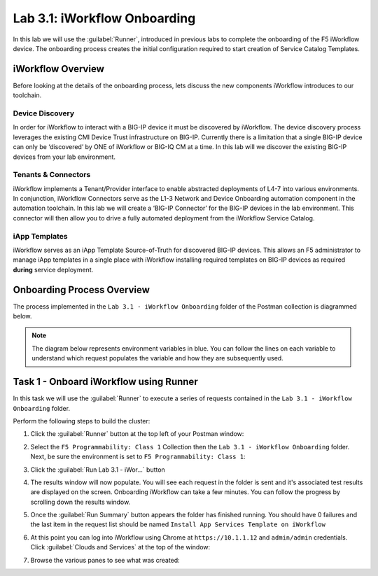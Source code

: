 Lab 3.1: iWorkflow Onboarding
-----------------------------

.. graphviz::

   digraph breadcrumb {
      rankdir="LR"
      ranksep=.4
      node [fontsize=10,style="rounded,filled",shape=box,color=gray72,margin="0.05,0.05",height=0.1] 
      fontname = "arial-bold" 
      fontsize = 10
      labeljust="l"
      subgraph cluster_provider {
         style = "rounded,filled"
         color = lightgrey
         height = .75
         label = "Service Templates, Catalog and Deployments"
         onboarding [label="Basics",color="steelblue1"]
         templates [label="Templates"]
         catalog [label="Catalog"]
         deployments [label="Deployments"]
         onboarding -> templates -> catalog -> deployments
      }
   }

In this lab we will use the :guilabel:`Runner`, introduced in previous labs to 
complete the onboarding of the F5 iWorkflow device.  The onboarding process
creates the initial configuration required to start creation of Service 
Catalog Templates.

iWorkflow Overview
~~~~~~~~~~~~~~~~~~

Before looking at the details of the onboarding process, lets discuss the new
components iWorkflow introduces to our toolchain.

Device Discovery
^^^^^^^^^^^^^^^^

In order for iWorkflow to interact with a BIG-IP device it must be
discovered by iWorkflow. The device discovery process leverages the
existing CMI Device Trust infrastructure on BIG-IP. Currently there is a
limitation that a single BIG-IP device can only be ‘discovered’ by ONE
of iWorkflow or BIG-IQ CM at a time. In this lab will we discover the
existing BIG-IP devices from your lab environment.

Tenants & Connectors
^^^^^^^^^^^^^^^^^^^^

iWorkflow implements a Tenant/Provider interface to enable abstracted deployments
of L4-7 into various environments.  In conjunction, iWorkflow Connectors serve as
the L1-3 Network and Device Onboarding automation component in the automation
toolchain.  In this lab we will create a ‘BIG-IP Connector’ for the BIG-IP 
devices in the lab environment. This connector will then allow you to drive a 
fully automated deployment from the iWorkflow Service Catalog.

iApp Templates
^^^^^^^^^^^^^^

iWorkflow serves as an iApp Template Source-of-Truth for discovered BIG-IP 
devices.  This allows an F5 administrator to manage iApp templates in a single
place with iWorkflow installing required templates on BIG-IP devices as 
required **during** service deployment. 

Onboarding Process Overview
~~~~~~~~~~~~~~~~~~~~~~~~~~~

The process implemented in the ``Lab 3.1 - iWorkflow Onboarding`` folder of 
the Postman collection is diagrammed below.  

.. NOTE:: The diagram below represents environment variables in blue.  You can
   follow the lines on each variable to understand which request populates the
   variable and how they are subsequently used.

.. graphviz:: iwf_onboarding.dot

Task 1 - Onboard iWorkflow using Runner
~~~~~~~~~~~~~~~~~~~~~~~~~~~~~~~~~~~~~~~

In this task we will use the :guilabel:`Runner` to execute a series of
requests contained in the ``Lab 3.1 - iWorkflow Onboarding`` folder.  

Perform the following steps to build the cluster:

#. Click the :guilabel:`Runner` button at the top left of your Postman window:

   |image97|

#. Select the ``F5 Programmability: Class 1`` Collection then the
   ``Lab 3.1 - iWorkflow Onboarding`` folder.  Next, be sure the
   environment is set to ``F5 Programmability: Class 1``:

   |image41|

#. Click the :guilabel:`Run Lab 3.1 - iWor...` button

#. The results window will now populate.  You will see each request in the
   folder is sent and it's associated test results are displayed on the screen.
   Onboarding iWorkflow can take a few minutes.  You can follow the progress
   by scrolling down the results window.

#. Once the :guilabel:`Run Summary` button appears the folder has finished
   running.  You should have 0 failures and the last item in the request
   list should be named ``Install App Services Template on iWorkflow``

   |image42|

#. At this point you can log into iWorkflow using Chrome at 
   ``https://10.1.1.12`` and ``admin/admin`` credentials.  Click 
   :guilabel:`Clouds and Services` at the top of the window:

   |image43|

#. Browse the various panes to see what was created:

   |image44|

.. |image97| image:: /_static/class1/image097.png
.. |image41| image:: /_static/class1/image041.png
.. |image42| image:: /_static/class1/image042.png
   :scale: 80%
.. |image43| image:: /_static/class1/image043.png
.. |image44| image:: /_static/class1/image044.png
   :scale: 70%


